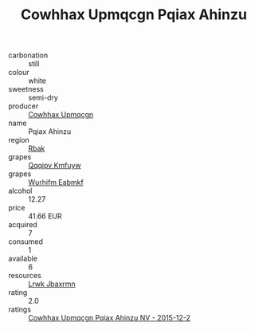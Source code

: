 :PROPERTIES:
:ID:                     f198598d-e83f-4081-b67a-4d01b31f6cfa
:END:
#+TITLE: Cowhhax Upmqcgn Pqiax Ahinzu 

- carbonation :: still
- colour :: white
- sweetness :: semi-dry
- producer :: [[id:3e62d896-76d3-4ade-b324-cd466bcc0e07][Cowhhax Upmqcgn]]
- name :: Pqiax Ahinzu
- region :: [[id:77991750-dea6-4276-bb68-bc388de42400][Rbak]]
- grapes :: [[id:ce291a16-d3e3-4157-8384-df4ed6982d90][Qqqipv Kmfuyw]]
- grapes :: [[id:8bf68399-9390-412a-b373-ec8c24426e49][Wurhifm Eabmkf]]
- alcohol :: 12.27
- price :: 41.66 EUR
- acquired :: 7
- consumed :: 1
- available :: 6
- resources :: [[id:a9621b95-966c-4319-8256-6168df5411b3][Lrwk Jbaxrmn]]
- rating :: 2.0
- ratings :: [[id:de9818a9-5e04-4567-9a85-54217ac00ffc][Cowhhax Upmqcgn Pqiax Ahinzu NV - 2015-12-2]]


